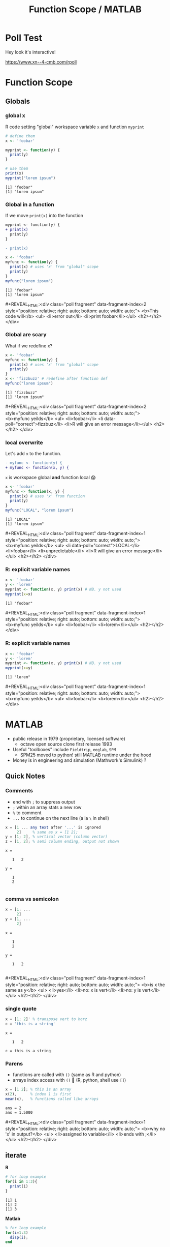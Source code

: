 #+TITLE: Function Scope / MATLAB
#+REVEAL_THEME: dracula
#+REVEAL_PLUGINS: (highlight)
#+REVEAL_EXTRA_SCRIPTS: ("https://code.jquery.com/jquery-3.7.1.min.js" "https://www.xn--4-cmb.com/rpoll/poll.js" "https://cdn.jsdelivr.net/npm/reveal.js-plugins@latest/audio-slideshow/plugin.js" "https://cdn.jsdelivr.net/npm/reveal.js-plugins@latest/audio-slideshow/recorder.js" "https://cdnjs.cloudflare.com/ajax/libs/RecordRTC/5.6.2/RecordRTC.js" "https://cdn.jsdelivr.net/npm/reveal.js-plugins@latest/anything/plugin.js")
#+REVEAL_EXTRA_CSS: https://www.xn--4-cmb.com/rpoll/poll.css
#+REVEAL_HIGHLIGHT_CSS_IGNORE: reveal.js/plugin/highlight/monokai.css
#+PROPERTY: HEADER-ARGS+ :eval no-export
#+OPTIONS:  toc:nil
* frontmatter :noexport:
** emacs
setup reveal.js
#+begin_src elisp :results none
; 20250202  org-re-reveal didn't work. install from mela with oer-reveal (but not loaded?) and does work,
(use-package org-re-reveal :ensure t) ; fork of org-reveal
(use-package oer-reveal :ensure t) ; export backend -- doesn't work? above does?
(setq org-reveal-root "/home/foranw/src/work/present/reveal.js/")
(setq oer-reveal-plugin-4-config "") ; remove RevealAudio
#+end_src

org capture into
#+begin_src elisp :results none
(setq-local org-download-image-dir "./scope/")
#+end_src


*** adding fragments to src
#+begin_src  :eval never :resutls none
(defun org-re-reveal-fixed-width (fixed-width _contents _info)
  "Transcode a FIXED-WIDTH element from Org to HTML.
CONTENTS is nil.  INFO is a plist holding contextual information."
  (message "hi!")
  (let* ((attr-html (org-export-read-attribute :attr_html fixed-width))
         (attr-string (if attr-html
                          (concat
                           " " (org-html--make-attribute-string attr-html))
                        ""))
         (label (let ((lbl (org-element-property :name fixed-width)))
                    (if (not lbl) ""
                      (format " id=\"%s-results\"" lbl))))
         (pre-tag (format "<pre %s%s>"
                          (if attr-html attr-string)
                          label)))
    (format "%s\n%s</pre>" pre-tag (org-html-do-format-code
                                    (org-remove-indentation
                                     (org-element-property :value fixed-width))))))
#+end_src
** browser
for firefox open about:config and set security.fileuri.strict to false
** reveal.js
#+begin_src bash :results none
test -d reveal.js/  && exit 0
[ ! -r reveal.js.zip ] && wget https://github.com/hakimel/reveal.js/archive/master.zip -O reveal.js.zip
unzip reveal.js.zip # reveal.js-master/{dist,plugin}
mv reveal.js-master reveal.js
#+end_src

#+begin_src bash :results none
test -r oer-reveal || git clone https://gitlab.com/oer/oer-reveal
#+end_src


** poll
git@github.com:jschildgen/reveal.js-poll-plugin.git added to https://www.xn--4-cmb.com/rpoll
where poll.js was modified

use like

#+begin_html
<div class="poll fragment" style="bottom:50px">
 <h1>What is the question?</h1>
 <ul>
   <li>Wrong answer</li>
   <li data-poll="correct">Correct answer</li>
 </ul>
 <h2></h2>
</div>
#+end_html


Or with ~#+REVEAL_HTML:~?

#+MACRO: mpoll #+REVEAL_HTML:<div class="poll fragment" $3 style="position: relative; right: auto; bottom: auto; width: auto;"> <b>$1</b> <ul>$2</ul> <h2></h2> </div>

* Poll Test
Hey look it's interactive!

https://www.xn--4-cmb.com/rpoll


#+REVEAL_HTML: <div class="poll fragment" style="position: relative; right: auto; bottom: auto; width: auto;"> <b>Polling ... </b> <ul> <li>is engaging</li> <li>refines instruction</li> <li>set up time ≫ utility </li> <li>kills the vibe</li> </ul> <h2></h2> </div>

* Function Scope
#+ATTR_HTML: :height 300
[[file:scope/lionking_beyond.webp]]

#+ATTR_HTML: :height 300
[[file:scope/3mouse.jpg]]


** Globals
*** global x
R code setting "global" workspace variable ~x~ and function ~myprint~

#+ATTR_HTML: :class fragment FINDMEEXAMPLE
#+NAME: global_x
#+begin_src R :results output :exports both
# define them
x <- 'foobar'

myprint <- function(y) {
  print(y)
}

# use them
print(x)
myprint("lorem ipsum")
#+end_src

#+ATTR_REVEAL: :frag t
#+attr_html: :class fragment
#+RESULTS: global_x
: [1] "foobar"
: [1] "lorem ipsum"


*** Global in a function

If we move ~print(x)~ into the function

#+ATTR_REVEAL: :frag fade-in-then-out :data-fragment-index 0
#+begin_src patch
myprint <- function(y) {
+ print(x)
  print(y)
}

- print(x)
#+end_src


#+ATTR_REVEAL: :code_attribs data-line-numbers='3' :frag fade-in  :data-fragment-index 1
#+begin_src R :results output :exports both
x <- 'foobar'
myfunc <- function(y) {
  print(x) # uses 'x' from "global" scope
  print(y)
}
myfunc("lorem ipsum")
#+end_src


#+ATTR_REVEAL: :frag t :data-fragment-index 3
#+RESULTS:
: [1] "foobar"
: [1] "lorem ipsum"

{{{mpoll(This code will, <li>error out</li> <li>print foobar</li>, data-fragment-index=2)}}}

*** Global are scary
What if we redefine x?
#+ATTR_REVEAL: :code_attribs data-line-numbers='6'
#+begin_src R :results output :exports both
x <- 'foobar'
myfunc <- function(y) {
  print(x) # uses 'x' from "global" scope
  print(y)
}
x <- 'fizzbuzz' # redefine after function def
myfunc("lorem ipsum")
#+end_src

#+ATTR_REVEAL: :frag t
#+RESULTS:
: [1] "fizzbuzz"
: [1] "lorem ipsum"

{{{mpoll(myfunc yeilds,
        <li>foobar</li> <li data-poll="correct">fizzbuz</li> <li>R will give an error message</li>,
        data-fragment-index=2)}}}


*** local overwrite

Let's add ~x~ to the function.
#+begin_src patch
- myfunc <- function(y) {
+ myfunc <- function(x, y) {
#+end_src

~x~ is workspace global *and* function local 😱

#+ATTR_REVEAL: :code_attribs data-line-numbers='3'
#+begin_src R :results output :exports both
x <- 'foobar'
myfunc <- function(x, y) {
  print(x) # uses 'x' from function
  print(y)
}
myfunc("LOCAL", "lorem ipsum")
#+end_src

#+ATTR_REVEAL: :frag t :data-fragment-index 2
#+RESULTS:
: [1] "LOCAL"
: [1] "lorem ipsum"

{{{mpoll(myfunc yeilds,
        <li data-poll="correct">LOCAL</li> <li>foobar</li> <li>unpredictable</li> <li>R will give an error message</li>,
        data-fragment-index=1)}}}

*** R: explicit variable names

#+begin_src R :results output :exports both
x <- 'foobar'
y <- 'lorem'
myprint <- function(x, y) print(x) # NB. y not used
myprint(x=x)
#+end_src

#+ATTR_REVEAL: :frag t :data-fragment-index 2
#+RESULTS:
: [1] "foobar"

{{{mpoll(myfunc yeilds, <li>foobar</li> <li>lorem</li>,
          data-fragment-index=1)}}}

*** R: explicit variable names

#+ATTR_REVEAL: :code_attribs data-line-numbers='4'
#+begin_src R :results output :exports both
x <- 'foobar'
y <- 'lorem'
myprint <- function(x, y) print(x) # NB. y not used
myprint(x=y)
#+end_src

#+ATTR_REVEAL: :frag t :data-fragment-index 2
#+RESULTS:
: [1] "lorem"


{{{mpoll(myfunc yeilds, <li>foobar</li> <li>lorem</li>,
          data-fragment-index=1)}}}

* MATLAB
 * public release in 1979 (proprietary, licensed software)
   * octave open source clone first release 1993
 * Useful "toolboxes" include ~Fieldtrip~, ~eeglab~,  ~SPM~
   * SPM25 moved to python! still MATLAB runtime under the hood
 * Money is in engineering and simulation (Mathwork's Simulink) ?

** Quick Notes
*** Comments
 * end with ~;~ to suppress output
 * ~;~ within an array stats a new row
 * ~%~ to comment
 * ~...~ to continue on the next line (a la ~\~ in shell)
#+begin_src octave :exports both :results output
x = [1 ... any text after '...' is ignored
     2]     % same as x = [1 2];
y = [1; 2], % vertical vector (column vector)
z = [1, 2]; % semi column ending, output not shown
#+end_src


#+RESULTS:
: x =
:
:    1   2
:
: y =
:
:    1
:    2
:

*** comma vs semicolon

#+begin_src octave :exports both :results output
x = [1; ...
     2]
y = [1, ...
     2]
#+end_src

#+ATTR_REVEAL: :frag t :data-fragment-index 2
#+RESULTS:
: x =
:
:    1
:    2
:
: y =
:
:    1   2
:

{{{mpoll(is x the same as y, <li>yes</li> <li>no: x is vert</li> <li>no: y is vert</li>, data-fragment-index=1)}}}


*** single quote

#+begin_src octave :exports both :results output
x = [1; 2]' % transpose vert to horz
c = 'this is a string'
#+end_src

#+RESULTS:
: x =
:
:    1   2
:
: c = this is a string

*** Parens

 * functions are called with ~()~ (same as R and python)
 * arrays index access with ~()~ 🤪 (R, python, shell use ~[]~)
#+COMMENT: * reference functions with ~@~ prefix (advanced topic)

#+begin_src octave :exports both :results output
x = [1 2]; % this is an array
x(2),      % index 1 is first
mean(x),   % functions called like arrays
#+end_src

#+RESULTS:
: ans = 2
: ans = 1.5000

# TODO: as what x(2) will be

{{{mpoll(why no 'x' in output?, <li>assigned to variable</li> <li>ends with ;</li>, data-fragment-index=1)}}}

** iterate
#+REVEAL_HTML: <div class="column" style="float:left; width:50%">
*R*
#+begin_src R :exports both :results output
# for loop example
for(i in 1:3){
  print(i)
}
#+end_src

#+RESULTS:
: [1] 1
: [1] 2
: [1] 3


#+REVEAL_HTML: </div><div class="right" style="float:right; width:50%">
*Matlab*
#+begin_src octave :exports both :results output
% for loop example
for(i=1:3)
  disp(i);
end
#+end_src
#+RESULTS:
: 1
: 2
: 3
#+REVEAL_HTML: </div>

** iterate

Using an index to access data is more common in matlab (FORTRAN heritage). Paradigm is
 - generate a bunch of data in bulk
 - access it as needed by it's index (vs. by name in a dataframe)

#+begin_src octave :exports both :results output
x = rand(1, 3),
for(i = 1:length(x))
  disp( x(i) );
end
#+end_src

#+RESULTS:
: x =
:
:    0.534157   0.045420   0.548919
:
: 0.5342
: 0.045420
: 0.5489

** vectorize
for loops are convenient but vectors are fassssst 🐇.
#+REVEAL_HTML: <div style="float:left; width:50%">
*bad*
#+begin_src octave :exports both :results output
x = [1 1 2 3 5 8];
for(i = 1:length(x))
  x3x(i) = 3 * x(i);
end
disp(x3x)
#+end_src

#+RESULTS:
:     3    3    6    9   15   24

#+REVEAL_HTML: </div><div style="float:right; width:50%">
*good*
#+begin_src octave :exports both :results output
x = [1 1 2 3 5 8];
x3x = 3 * x;
disp(x3x);
#+end_src

#+RESULTS:
:     3    3    6    9   15   24

#+REVEAL_HTML: </div>

** Functions
  * one function per file (sort of).
    * current directory
    * ~addpath()~
    * ~private/~

  * ~[out1 out2] = funcname(in1, in2, varargin)~

** Global vs Local

**

